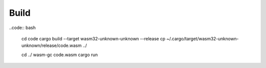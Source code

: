 Build
------------

..code:: bash
    
    cd code
    cargo build --target wasm32-unknown-unknown --release
    cp ~/.cargo/target/wasm32-unknown-unknown/release/code.wasm ../

    cd ../
    wasm-gc code.wasm
    cargo run
